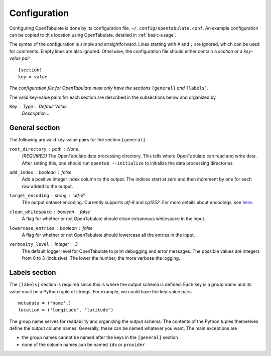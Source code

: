 .. _configuration:

=============
Configuration
=============

Configuring OpenTabulate is done by its configuration file, ``~/.config/opentabulate.conf``. An example configuration can be copied to this location using OpenTabulate, detailed in :ref:`basic-usage`.

The syntax of the configuration is simple and straightforward. Lines starting with ``#`` and ``;`` are ignored, which can be used for comments. Empty lines are also ignored. Otherwise, the configuration file should either contain a *section* or a *key-value pair* ::
  
  [section]
  key = value

*The configuration file for OpenTabulate must only have the sections* ``[general]`` *and* ``[labels]``.

The valid key-value pairs for each section are described in the subsections below and organized by

Key : Type : Default Value
    *Description...*

---------------
General section
---------------

The following are valid key-value pairs for the section ``[general]``.

``root_directory`` : path : *None.*
    *(REQUIRED)* The OpenTabulate data processing directory. This tells where OpenTabulate
    can read and write data. After setting this, one should run ``opentab --initialize`` to
    initialize the data processing directories.

``add_index`` : boolean : false
    Add a positive integer index column to the output. The indices start at zero and then
    increment by one for each row added to the output.

``target_encoding`` : string : 'utf-8'
    The output dataset encoding. Currently supports *utf-8* and *cp1252*. For more details
    about encodings, see `here <https://docs.python.org/3/library/codecs.html#standard-encodings>`_.

``clean_whitespace`` : boolean : false
    A flag for whether or not OpenTabulate should clean extraneous whitespace in the input.

``lowercase_entries`` : boolean : false
    A flag for whether or not OpenTabulate should lowercase all the entries in the input.

``verbosity_level`` : integer : 3
    The default logger level for OpenTabulate to print debugging and error messages. The
    possible values are integers from 0 to 3 (inclusive). The lower the number, the more
    verbose the logging.

--------------
Labels section
--------------

The ``[labels]`` section is required since this is where the output schema is defined. Each key is a *group name* and its value must be a Python tuple of strings. For example, we could have the key-value pairs ::

  metadata = ('name',)
  location = ('longitude', 'latitude')

The group name serves for readability and organizing the output schema. The contents of the Python tuples themselves define the output column names. Generally, these can be named whatever you want. The main exceptions are

- the group names cannot be named after the keys in the ``[general]`` section
- none of the column names can be named ``idx`` or ``provider``
